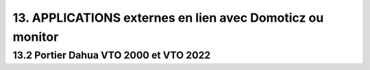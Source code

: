 13. APPLICATIONS externes en lien avec Domoticz ou monitor
----------------------------------------------------------


13.2 Portier Dahua VTO 2000 et VTO 2022
^^^^^^^^^^^^^^^^^^^^^^^^^^^^^^^^^^^^^^^
